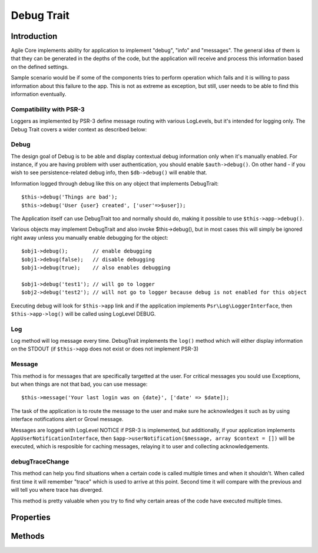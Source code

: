 ===========
Debug Trait
===========

.. php:trait:: DebugTrait

Introduction
============

Agile Core implements ability for application to implement "debug", "info" and "messages".
The general idea of them is that they can be generated in the depths of the code, but the
application will receive and process this information based on the defined settings.

Sample scenario would be if some of the components tries to perform operation which fails
and it is willing to pass information about this failure to the app. This is not as extreme
as exception, but still, user needs to be able to find this information eventually.

Compatibility with PSR-3
------------------------

Loggers as implemented by PSR-3 define message routing with various LogLevels, but it's
intended for logging only. The Debug Trait covers a wider context as described below:

Debug
-----

The design goal of Debug is to be able and display contextual debug information only
when it's manually enabled. For instance, if you are having problem with user authentication,
you should enable ``$auth->debug()``. On other hand - if you wish to see persistence-related
debug info, then ``$db->debug()`` will enable that.

Information logged through debug like this on any object that implements DebugTrait::

    $this->debug('Things are bad');
    $this->debug('User {user} created', ['user'=>$user]);

The Application itself can use DebugTrait too and normally should do, making it possible
to use ``$this->app->debug()``.

Various objects may implement DebugTrait and also invoke $this->debug(), but in most
cases this will simply be ignored right away unless you manually enable debugging
for the object::

    $obj1->debug();        // enable debugging
    $obj1->debug(false);   // disable debugging
    $obj1->debug(true);    // also enables debugging

    $obj1->debug('test1'); // will go to logger
    $obj2->debug('test2'); // will not go to logger because debug is not enabled for this object

Executing debug will look for ``$this->app`` link and if the application implements
``Psr\Log\LoggerInterface``, then ``$this->app->log()`` will be called using LogLevel DEBUG.

Log
---

Log method will log message every time. DebugTrait implements the ``log()`` method which
will either display information on the STDOUT (if ``$this->app`` does not exist or does
not implement PSR-3)

Message
-------

This method is for messages that are specifically targetted at the user. For critical messages
you sould use Exceptions, but when things are not that bad, you can use message::

    $this->message('Your last login was on {date}', ['date' => $date]);

The task of the application is to route the message to the user and make sure he acknowledges
it such as by using interface notifications alert or Growl message.

Messages are logged with LogLevel NOTICE if PSR-3 is implemented, but additionally,
if your application implements ``AppUserNotificationInterface``, then
``$app->userNotification($message, array $context = [])`` will be executed, which is resposible
for caching messages, relaying it to user and collecting acknowledgements.

debugTraceChange
----------------

This method can help you find situations when a certain code is called
multiple times and when it shouldn't. When called first time it will
remember "trace" which is used to arrive at this point. Second time
it will compare with the previous and will tell you where trace
has diverged.

This method is pretty valuable when you try to find why certain areas
of the code have executed multiple times.


Properties
==========

Methods
=======

